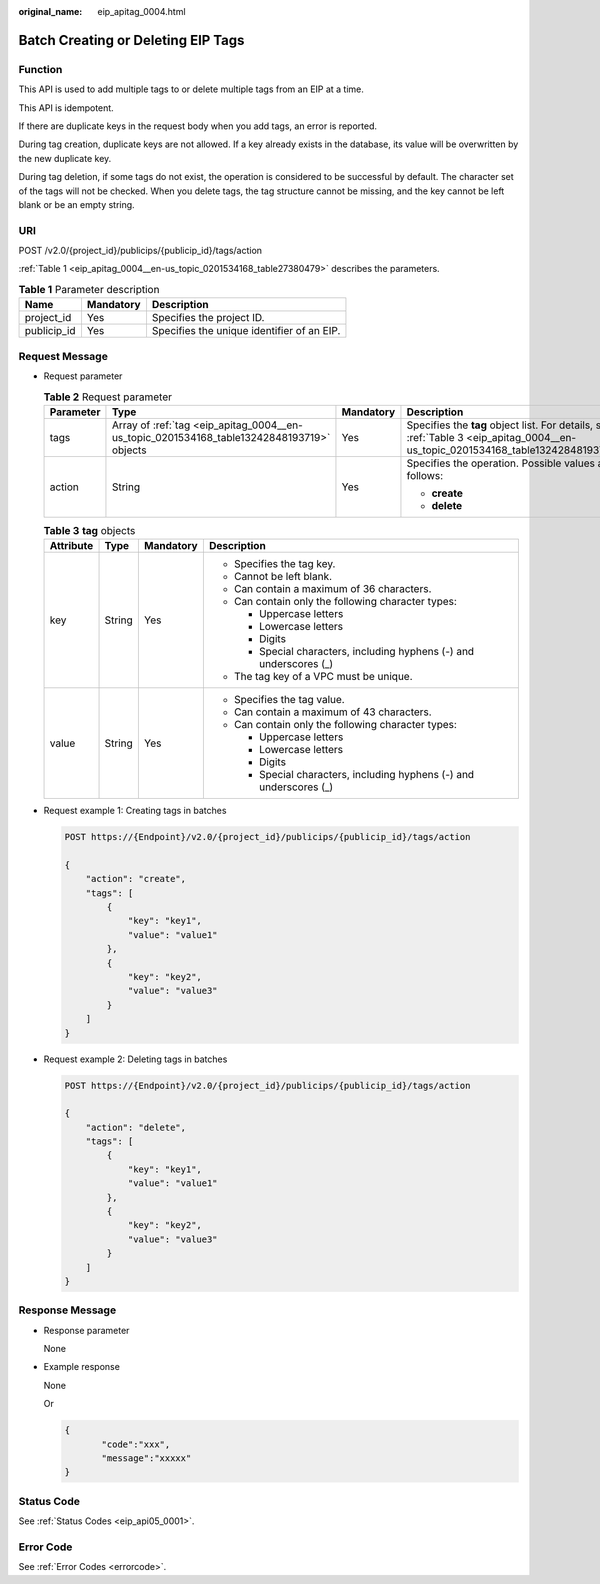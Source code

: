 :original_name: eip_apitag_0004.html

.. _eip_apitag_0004:

Batch Creating or Deleting EIP Tags
===================================

Function
--------

This API is used to add multiple tags to or delete multiple tags from an EIP at a time.

This API is idempotent.

If there are duplicate keys in the request body when you add tags, an error is reported.

During tag creation, duplicate keys are not allowed. If a key already exists in the database, its value will be overwritten by the new duplicate key.

During tag deletion, if some tags do not exist, the operation is considered to be successful by default. The character set of the tags will not be checked. When you delete tags, the tag structure cannot be missing, and the key cannot be left blank or be an empty string.

URI
---

POST /v2.0/{project_id}/publicips/{publicip_id}/tags/action

:ref:`Table 1 <eip_apitag_0004__en-us_topic_0201534168_table27380479>` describes the parameters.

.. _eip_apitag_0004__en-us_topic_0201534168_table27380479:

.. table:: **Table 1** Parameter description

   =========== ========= ==========================================
   Name        Mandatory Description
   =========== ========= ==========================================
   project_id  Yes       Specifies the project ID.
   publicip_id Yes       Specifies the unique identifier of an EIP.
   =========== ========= ==========================================

Request Message
---------------

-  Request parameter

   .. table:: **Table 2** Request parameter

      +-----------------+-------------------------------------------------------------------------------------------+-----------------+-----------------------------------------------------------------------------------------------------------------------------------+
      | Parameter       | Type                                                                                      | Mandatory       | Description                                                                                                                       |
      +=================+===========================================================================================+=================+===================================================================================================================================+
      | tags            | Array of :ref:`tag <eip_apitag_0004__en-us_topic_0201534168_table13242848193719>` objects | Yes             | Specifies the **tag** object list. For details, see :ref:`Table 3 <eip_apitag_0004__en-us_topic_0201534168_table13242848193719>`. |
      +-----------------+-------------------------------------------------------------------------------------------+-----------------+-----------------------------------------------------------------------------------------------------------------------------------+
      | action          | String                                                                                    | Yes             | Specifies the operation. Possible values are as follows:                                                                          |
      |                 |                                                                                           |                 |                                                                                                                                   |
      |                 |                                                                                           |                 | -  **create**                                                                                                                     |
      |                 |                                                                                           |                 | -  **delete**                                                                                                                     |
      +-----------------+-------------------------------------------------------------------------------------------+-----------------+-----------------------------------------------------------------------------------------------------------------------------------+

   .. _eip_apitag_0004__en-us_topic_0201534168_table13242848193719:

   .. table:: **Table 3** **tag** objects

      +-----------------+-----------------+-----------------+---------------------------------------------------------------------+
      | Attribute       | Type            | Mandatory       | Description                                                         |
      +=================+=================+=================+=====================================================================+
      | key             | String          | Yes             | -  Specifies the tag key.                                           |
      |                 |                 |                 | -  Cannot be left blank.                                            |
      |                 |                 |                 | -  Can contain a maximum of 36 characters.                          |
      |                 |                 |                 | -  Can contain only the following character types:                  |
      |                 |                 |                 |                                                                     |
      |                 |                 |                 |    -  Uppercase letters                                             |
      |                 |                 |                 |    -  Lowercase letters                                             |
      |                 |                 |                 |    -  Digits                                                        |
      |                 |                 |                 |    -  Special characters, including hyphens (-) and underscores (_) |
      |                 |                 |                 |                                                                     |
      |                 |                 |                 | -  The tag key of a VPC must be unique.                             |
      +-----------------+-----------------+-----------------+---------------------------------------------------------------------+
      | value           | String          | Yes             | -  Specifies the tag value.                                         |
      |                 |                 |                 | -  Can contain a maximum of 43 characters.                          |
      |                 |                 |                 | -  Can contain only the following character types:                  |
      |                 |                 |                 |                                                                     |
      |                 |                 |                 |    -  Uppercase letters                                             |
      |                 |                 |                 |    -  Lowercase letters                                             |
      |                 |                 |                 |    -  Digits                                                        |
      |                 |                 |                 |    -  Special characters, including hyphens (-) and underscores (_) |
      +-----------------+-----------------+-----------------+---------------------------------------------------------------------+

-  Request example 1: Creating tags in batches

   .. code-block:: text

      POST https://{Endpoint}/v2.0/{project_id}/publicips/{publicip_id}/tags/action

      {
          "action": "create",
          "tags": [
              {
                  "key": "key1",
                  "value": "value1"
              },
              {
                  "key": "key2",
                  "value": "value3"
              }
          ]
      }

-  Request example 2: Deleting tags in batches

   .. code-block:: text

      POST https://{Endpoint}/v2.0/{project_id}/publicips/{publicip_id}/tags/action

      {
          "action": "delete",
          "tags": [
              {
                  "key": "key1",
                  "value": "value1"
              },
              {
                  "key": "key2",
                  "value": "value3"
              }
          ]
      }

Response Message
----------------

-  Response parameter

   None

-  Example response

   None

   Or

   .. code-block::

      {
             "code":"xxx",
             "message":"xxxxx"
      }

Status Code
-----------

See :ref:`Status Codes <eip_api05_0001>`.

Error Code
----------

See :ref:`Error Codes <errorcode>`.
